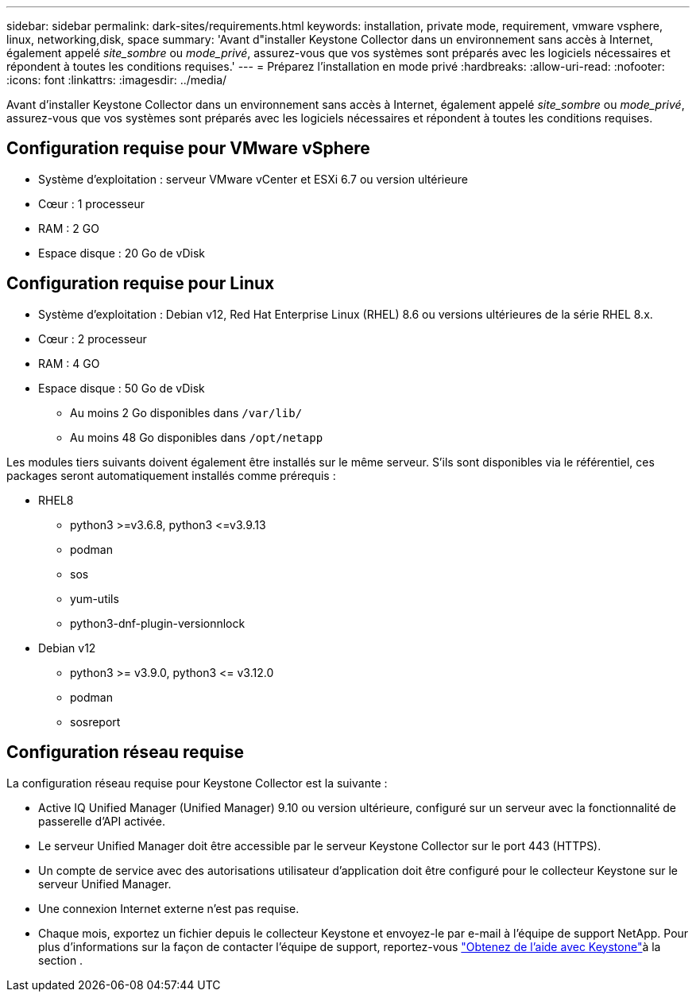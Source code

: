 ---
sidebar: sidebar 
permalink: dark-sites/requirements.html 
keywords: installation, private mode, requirement, vmware vsphere, linux, networking,disk, space 
summary: 'Avant d"installer Keystone Collector dans un environnement sans accès à Internet, également appelé _site_sombre_ ou _mode_privé_, assurez-vous que vos systèmes sont préparés avec les logiciels nécessaires et répondent à toutes les conditions requises.' 
---
= Préparez l'installation en mode privé
:hardbreaks:
:allow-uri-read: 
:nofooter: 
:icons: font
:linkattrs: 
:imagesdir: ../media/


[role="lead"]
Avant d'installer Keystone Collector dans un environnement sans accès à Internet, également appelé _site_sombre_ ou _mode_privé_, assurez-vous que vos systèmes sont préparés avec les logiciels nécessaires et répondent à toutes les conditions requises.



== Configuration requise pour VMware vSphere

* Système d'exploitation : serveur VMware vCenter et ESXi 6.7 ou version ultérieure
* Cœur : 1 processeur
* RAM : 2 GO
* Espace disque : 20 Go de vDisk




== Configuration requise pour Linux

* Système d'exploitation : Debian v12, Red Hat Enterprise Linux (RHEL) 8.6 ou versions ultérieures de la série RHEL 8.x.
* Cœur : 2 processeur
* RAM : 4 GO
* Espace disque : 50 Go de vDisk
+
** Au moins 2 Go disponibles dans `/var/lib/`
** Au moins 48 Go disponibles dans `/opt/netapp`




Les modules tiers suivants doivent également être installés sur le même serveur. S'ils sont disponibles via le référentiel, ces packages seront automatiquement installés comme prérequis :

* RHEL8
+
** python3 >=v3.6.8, python3 \<=v3.9.13
** podman
** sos
** yum-utils
** python3-dnf-plugin-versionnlock


* Debian v12
+
** python3 >= v3.9.0, python3 \<= v3.12.0
** podman
** sosreport






== Configuration réseau requise

La configuration réseau requise pour Keystone Collector est la suivante :

* Active IQ Unified Manager (Unified Manager) 9.10 ou version ultérieure, configuré sur un serveur avec la fonctionnalité de passerelle d'API activée.
* Le serveur Unified Manager doit être accessible par le serveur Keystone Collector sur le port 443 (HTTPS).
* Un compte de service avec des autorisations utilisateur d'application doit être configuré pour le collecteur Keystone sur le serveur Unified Manager.
* Une connexion Internet externe n'est pas requise.
* Chaque mois, exportez un fichier depuis le collecteur Keystone et envoyez-le par e-mail à l'équipe de support NetApp. Pour plus d'informations sur la façon de contacter l'équipe de support, reportez-vous link:../concepts/gssc.html["Obtenez de l'aide avec Keystone"]à la section .

